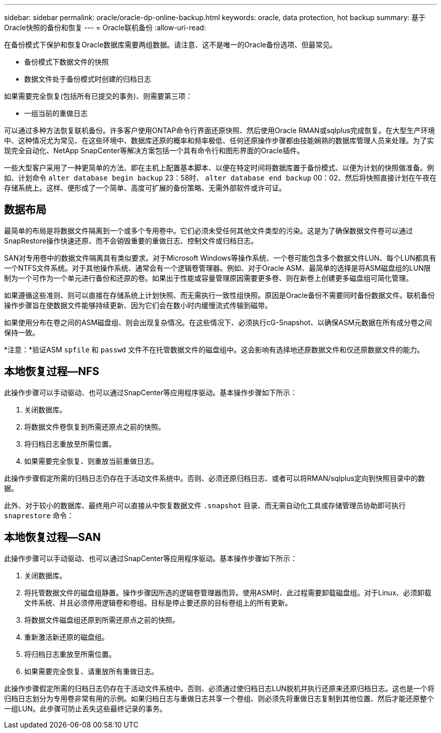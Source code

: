 ---
sidebar: sidebar 
permalink: oracle/oracle-dp-online-backup.html 
keywords: oracle, data protection, hot backup 
summary: 基于Oracle快照的备份和恢复 
---
= Oracle联机备份
:allow-uri-read: 


[role="lead"]
在备份模式下保护和恢复Oracle数据库需要两组数据。请注意、这不是唯一的Oracle备份选项、但最常见。

* 备份模式下数据文件的快照
* 数据文件处于备份模式时创建的归档日志


如果需要完全恢复(包括所有已提交的事务)、则需要第三项：

* 一组当前的重做日志


可以通过多种方法恢复联机备份。许多客户使用ONTAP命令行界面还原快照、然后使用Oracle RMAN或sqlplus完成恢复。在大型生产环境中、这种情况尤为常见、在这些环境中、数据库还原的概率和频率极低、任何还原操作步骤都由技能娴熟的数据库管理人员来处理。为了实现完全自动化、NetApp SnapCenter等解决方案包括一个具有命令行和图形界面的Oracle插件。

一些大型客户采用了一种更简单的方法、即在主机上配置基本脚本、以便在特定时间将数据库置于备份模式、以便为计划的快照做准备。例如、计划命令 `alter database begin backup` 23：58时、 `alter database end backup` 00：02、然后将快照直接计划在午夜在存储系统上。这样、便形成了一个简单、高度可扩展的备份策略、无需外部软件或许可证。



== 数据布局

最简单的布局是将数据文件隔离到一个或多个专用卷中。它们必须未受任何其他文件类型的污染。这是为了确保数据文件卷可以通过SnapRestore操作快速还原、而不会销毁重要的重做日志、控制文件或归档日志。

SAN对专用卷中的数据文件隔离具有类似要求。对于Microsoft Windows等操作系统、一个卷可能包含多个数据文件LUN、每个LUN都具有一个NTFS文件系统。对于其他操作系统、通常会有一个逻辑卷管理器。例如、对于Oracle ASM、最简单的选择是将ASM磁盘组的LUN限制为一个可作为一个单元进行备份和还原的卷。如果出于性能或容量管理原因需要更多卷、则在新卷上创建更多磁盘组可简化管理。

如果遵循这些准则、则可以直接在存储系统上计划快照、而无需执行一致性组快照。原因是Oracle备份不需要同时备份数据文件。联机备份操作步骤旨在使数据文件能够持续更新、因为它们会在数小时内缓慢流式传输到磁带。

如果使用分布在卷之间的ASM磁盘组、则会出现复杂情况。在这些情况下、必须执行cG-Snapshot、以确保ASM元数据在所有成分卷之间保持一致。

*注意：*验证ASM `spfile` 和 `passwd` 文件不在托管数据文件的磁盘组中。这会影响有选择地还原数据文件和仅还原数据文件的能力。



== 本地恢复过程—NFS

此操作步骤可以手动驱动、也可以通过SnapCenter等应用程序驱动。基本操作步骤如下所示：

. 关闭数据库。
. 将数据文件卷恢复到所需还原点之前的快照。
. 将归档日志重放至所需位置。
. 如果需要完全恢复、则重放当前重做日志。


此操作步骤假定所需的归档日志仍存在于活动文件系统中。否则、必须还原归档日志、或者可以将RMAN/sqlplus定向到快照目录中的数据。

此外、对于较小的数据库、最终用户可以直接从中恢复数据文件 `.snapshot` 目录、而无需自动化工具或存储管理员协助即可执行 `snaprestore` 命令：



== 本地恢复过程—SAN

此操作步骤可以手动驱动、也可以通过SnapCenter等应用程序驱动。基本操作步骤如下所示：

. 关闭数据库。
. 将托管数据文件的磁盘组静置。操作步骤因所选的逻辑卷管理器而异。使用ASM时、此过程需要卸载磁盘组。对于Linux、必须卸载文件系统、并且必须停用逻辑卷和卷组。目标是停止要还原的目标卷组上的所有更新。
. 将数据文件磁盘组还原到所需还原点之前的快照。
. 重新激活新还原的磁盘组。
. 将归档日志重放至所需位置。
. 如果需要完全恢复、请重放所有重做日志。


此操作步骤假定所需的归档日志仍存在于活动文件系统中。否则、必须通过使归档日志LUN脱机并执行还原来还原归档日志。这也是一个将归档日志划分为专用卷非常有用的示例。如果归档日志与重做日志共享一个卷组、则必须先将重做日志复制到其他位置、然后才能还原整个一组LUN。此步骤可防止丢失这些最终记录的事务。

